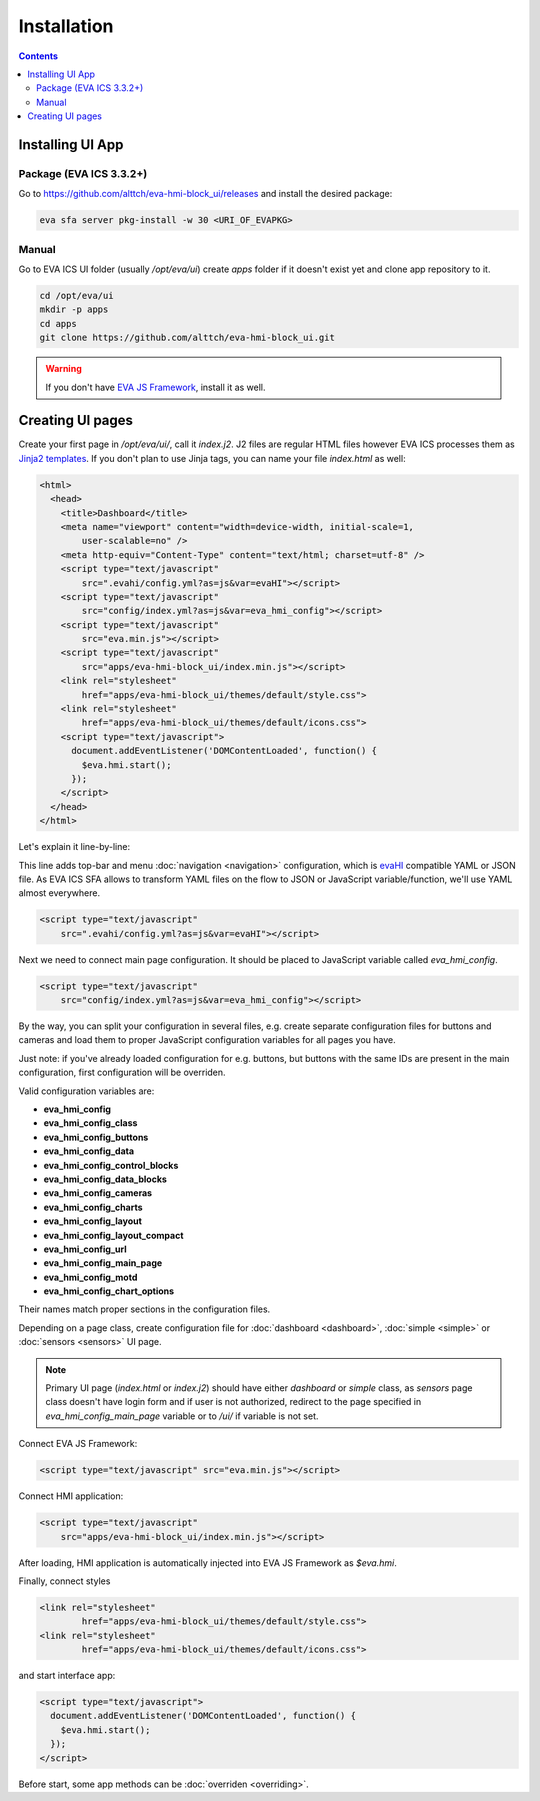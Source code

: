 Installation
************

.. contents::

Installing UI App
=================

Package (EVA ICS 3.3.2+)
------------------------

Go to https://github.com/alttch/eva-hmi-block_ui/releases and install the
desired package:

.. code:: bash
    
    eva sfa server pkg-install -w 30 <URI_OF_EVAPKG>

Manual
------

Go to EVA ICS UI folder (usually */opt/eva/ui*) create *apps* folder if
it doesn't exist yet and clone app repository to it.

.. code-block:: bash

    cd /opt/eva/ui
    mkdir -p apps
    cd apps
    git clone https://github.com/alttch/eva-hmi-block_ui.git

.. warning::

    If you don't have `EVA JS Framework
    <https://github.com/alttch/eva-js-framework/>`_, install it as well.

Creating UI pages
=================

Create your first page in */opt/eva/ui/*, call it *index.j2*. J2 files are
regular HTML files however EVA ICS processes them as `Jinja2
templates <http://jinja.pocoo.org/>`_. If you don't plan to use Jinja tags,
you can name your file *index.html* as well:

.. code-block:: html

    <html>
      <head>
        <title>Dashboard</title>
        <meta name="viewport" content="width=device-width, initial-scale=1,
            user-scalable=no" />
        <meta http-equiv="Content-Type" content="text/html; charset=utf-8" />
        <script type="text/javascript"
            src=".evahi/config.yml?as=js&var=evaHI"></script>
        <script type="text/javascript"
            src="config/index.yml?as=js&var=eva_hmi_config"></script>
        <script type="text/javascript"
            src="eva.min.js"></script>
        <script type="text/javascript"
            src="apps/eva-hmi-block_ui/index.min.js"></script>
        <link rel="stylesheet"
            href="apps/eva-hmi-block_ui/themes/default/style.css">
        <link rel="stylesheet"
            href="apps/eva-hmi-block_ui/themes/default/icons.css">
        <script type="text/javascript">
          document.addEventListener('DOMContentLoaded', function() {
            $eva.hmi.start();
          });
        </script>
      </head>
    </html>

Let's explain it line-by-line:

This line adds top-bar and menu :doc:`navigation <navigation>`
configuration, which is `evaHI <https://github.com/alttch/evaHI>`_
compatible YAML or JSON file. As EVA ICS SFA allows to transform YAML files
on the flow to JSON or JavaScript variable/function, we'll use YAML almost
everywhere.

.. code-block:: html

    <script type="text/javascript"
        src=".evahi/config.yml?as=js&var=evaHI"></script>

Next we need to connect main page configuration. It should be placed to
JavaScript variable called *eva_hmi_config*.

.. code-block:: html

    <script type="text/javascript"
        src="config/index.yml?as=js&var=eva_hmi_config"></script>

By the way, you can split your configuration in several files, e.g. create
separate configuration files for buttons and cameras and load them to
proper JavaScript configuration variables for all pages you have.

Just note: if you've already loaded configuration for e.g. buttons, but buttons
with the same IDs are present in the main configuration, first configuration
will be overriden.

Valid configuration variables are:

* **eva_hmi_config**
* **eva_hmi_config_class**
* **eva_hmi_config_buttons**
* **eva_hmi_config_data**
* **eva_hmi_config_control_blocks**
* **eva_hmi_config_data_blocks**
* **eva_hmi_config_cameras**
* **eva_hmi_config_charts**
* **eva_hmi_config_layout**
* **eva_hmi_config_layout_compact**
* **eva_hmi_config_url**
* **eva_hmi_config_main_page**
* **eva_hmi_config_motd**
* **eva_hmi_config_chart_options**

Their names match proper sections in the configuration files.

Depending on a page class, create configuration file for :doc:`dashboard
<dashboard>`, :doc:`simple <simple>` or :doc:`sensors <sensors>` UI page.

.. note::

    Primary UI page (*index.html* or *index.j2*) should have either
    *dashboard* or *simple* class, as *sensors* page class doesn't have
    login form and if user is not authorized, redirect to the page
    specified in *eva_hmi_config_main_page* variable or to */ui/* if
    variable is not set.

Connect EVA JS Framework:

.. code-block:: html

    <script type="text/javascript" src="eva.min.js"></script>

Connect HMI application:

.. code-block:: html

    <script type="text/javascript"
        src="apps/eva-hmi-block_ui/index.min.js"></script>

After loading, HMI application is automatically injected into EVA JS
Framework as *$eva.hmi*.

Finally, connect styles

.. code-block:: html

    <link rel="stylesheet"
            href="apps/eva-hmi-block_ui/themes/default/style.css">
    <link rel="stylesheet"
            href="apps/eva-hmi-block_ui/themes/default/icons.css">

and start interface app:

.. code-block:: html

    <script type="text/javascript">
      document.addEventListener('DOMContentLoaded', function() {
        $eva.hmi.start();
      });
    </script>

Before start, some app methods can be :doc:`overriden <overriding>`.
